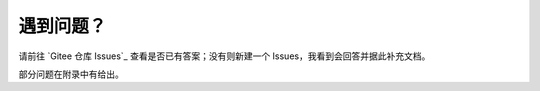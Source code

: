 ############
遇到问题？
############


请前往 `Gitee 仓库 Issues`_ 查看是否已有答案；没有则新建一个 Issues，我看到会回答并据此补充文档。

部分问题在附录中有给出。